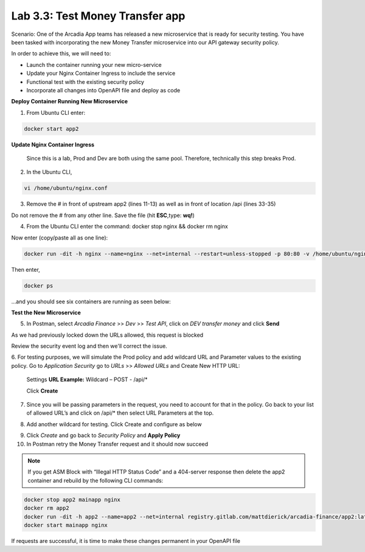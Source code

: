 Lab 3.3: Test Money Transfer app
=====================================================

Scenario:  One of the Arcadia App teams has released a new microservice that is ready for security testing. You have been tasked with incorporating the new Money Transfer microservice into our API gateway security policy.

In order to achieve this, we will need to:

- Launch the container running your new micro-service
- Update your Nginx Container Ingress to include the service
- Functional test with the existing security policy
- Incorporate all changes into OpenAPI file and deploy as code

**Deploy Container Running New Microservice**

1. From Ubuntu CLI enter: 

.. code:: bash
	
	docker start app2

**Update Nginx Container Ingress**

	Since this is a lab, Prod and Dev are both using the same pool. Therefore, technically this step breaks Prod. 

.. image:: images/meme-rickandmorty2.png

2. In the Ubuntu CLI, 

.. code:: bash

	vi /home/ubuntu/nginx.conf 

3. Remove the # in front of upstream app2 (lines 11-13) as well as in front of location /api (lines 33-35) 

Do not remove the # from any other line. Save the file (hit **ESC**,type: **wq!**)

.. image:: images/ubuntu-nginx1a.png

.. image:: images/ubuntu-nginx2a.png

4. From the Ubuntu CLI enter the command: docker stop nginx && docker rm nginx 

Now enter (copy/paste all as one line):  

.. code:: bash

	docker run -dit -h nginx --name=nginx --net=internal --restart=unless-stopped -p 80:80 -v /home/ubuntu/nginx.conf:/etc/nginx/conf.d/default.conf registry.gitlab.com/mattdierick/arcadia-finance/nginx_oss:latest


Then enter, 

.. code:: bash
	
	docker ps

...and you should see six containers are running as seen below:

.. image:: images/ubuntu-docker.png

**Test the New Microservice**


5. In Postman, select *Arcadia Finance* >> *Dev* >> *Test API*, click on *DEV transfer money* and click **Send**

As we had previously locked down the URLs allowed, this request is blocked

Review the security event log and then we'll correct the issue.

6. For testing purposes, we will simulate the Prod policy and add wildcard URL and Parameter values to the existing policy.
Go to *Application Security* go to *URLs* >> *Allowed URLs* and Create New HTTP URL:

	Settings
	**URL Example:**  Wildcard – POST - /api/* 

	Click **Create**

.. image:: images/big-ip-security-url-api.png

7. Since you will be passing parameters in the request, you need to account for that in the 	policy. Go back to your list of allowed URL’s and click on /api/* then select URL 		Parameters at the top.

.. image:: images/big-ip-security-api2.png

8. Add another wildcard for testing. Click Create and configure as below

.. image:: images/big-ip-security-api3.png
	
9. Click *Create* and go back to *Security Policy* and **Apply Policy**

10. In Postman retry the Money Transfer request and it should now succeed

.. image:: images/postman-moneytransfer.png

.. note:: 
		If you get ASM Block with “Illegal HTTP Status Code” and a 404-server response then delete the app2 container and rebuild by the following CLI commands:

.. code:: bash

	docker stop app2 mainapp nginx
	docker rm app2
	docker run -dit -h app2 --name=app2 --net=internal registry.gitlab.com/mattdierick/arcadia-finance/app2:latest
	docker start mainapp nginx

If requests are successful, it is time to make these changes permanent in your OpenAPI file
